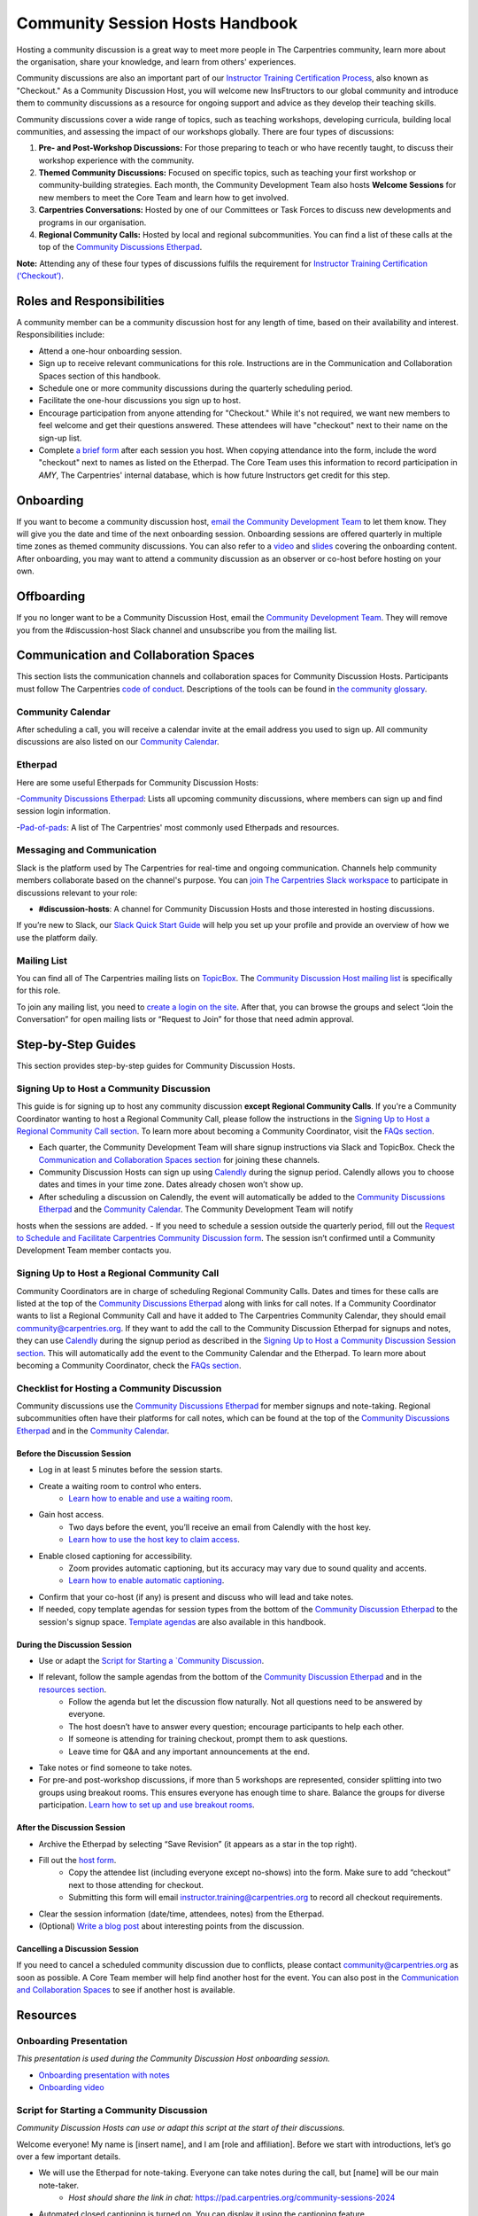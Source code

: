 Community Session Hosts Handbook
================================

Hosting a community discussion is a great way to meet more people in The Carpentries community, learn more about the organisation, 
share your knowledge, and learn from others' experiences.

Community discussions are also an important part of our `Instructor
Training Certification
Process <https://carpentries.github.io/instructor-training/checkout/>`__, 
also known as "Checkout." As a Community Discussion Host, you will welcome new InsFtructors to our global community and introduce them 
to community discussions as a resource for ongoing support and advice as they develop their teaching skills.

Community discussions cover a wide range of topics, such as teaching workshops, developing curricula, building local communities, 
and assessing the impact of our workshops globally. There are four types of discussions:

1. **Pre- and Post-Workshop Discussions:** For those preparing to teach or who have recently taught, to discuss their workshop experience with the community.
2. **Themed Community Discussions:** Focused on specific topics, such as teaching your first workshop or community-building strategies. Each month, the Community Development Team also hosts **Welcome Sessions** for new members to meet the Core Team and learn how to get involved.
3. **Carpentries Conversations:** Hosted by one of our Committees or Task Forces to discuss new developments and programs in our organisation.
4. **Regional Community Calls:** Hosted by local and regional subcommunities. You can find a list of these calls at the top of the `Community Discussions
   Etherpad <https://pad.carpentries.org/community-sessions-2024>`__.

**Note:** Attending any of these four types of discussions fulfils the requirement for `Instructor Training
Certification (‘Checkout’) <https://carpentries.github.io/instructor-training/checkout/>`__.


Roles and Responsibilities
--------------------------

A community member can be a community discussion host for any length of time, based on their availability and interest. Responsibilities include:

- Attend a one-hour onboarding session.
- Sign up to receive relevant communications for this role. Instructions are in the Communication and Collaboration Spaces section of this handbook.
- Schedule one or more community discussions during the quarterly scheduling period.
- Facilitate the one-hour discussions you sign up to host.
- Encourage participation from anyone attending for "Checkout." While it's not required, we want new members to feel welcome and get their questions answered. These attendees will have "checkout" next to their name on the sign-up list.
- Complete `a brief form <https://forms.gle/N74pFuGkRLawpCHh7>`__ after each session you host. When copying attendance into the form, include the word "checkout" next to names as listed on the Etherpad. The Core Team uses this information to record participation in `AMY`, The Carpentries' internal database, which is how future Instructors get credit for this step.

Onboarding
----------

If you want to become a community discussion host, `email the Community Development Team <mailto:community@carpentries.org>`__ to let them know. 
They will give you the date and time of the next onboarding session. Onboarding sessions are offered quarterly in multiple time zones as themed 
community discussions. You can also refer to a `video <https://youtu.be/VrWdzlD2dlE>`__ and `slides <https://docs.google.com/presentation/d/1mal-KCfz5EaPuXXMCRiYxYsA41qPsWJfnj9ydMo9Y8Q/edit?usp=sharing>`__ covering the onboarding content. After onboarding, you may want to attend a community 
discussion as an observer or co-host before hosting on your own.


Offboarding
-----------

If you no longer want to be a Community Discussion Host, email the `Community Development Team <mailto:community@carpentries.org>`_. 
They will remove you from the #discussion-host Slack channel and unsubscribe you from the mailing list.


Communication and Collaboration Spaces
--------------------------------------

This section lists the communication channels and collaboration spaces for Community Discussion Hosts. Participants must follow The Carpentries `code of conduct <https://docs.carpentries.org/topic_folders/policies/code-of-conduct.html>`_. Descriptions of the tools can be found in `the community glossary <https://github.com/carpentries/community-development/blob/main/glossary.md>`_.


Community Calendar
~~~~~~~~~~~~~~~~~~

After scheduling a call, you will receive a calendar invite at the email address you used to sign up. All community discussions are also 
listed on our `Community Calendar <https://carpentries.org/community/#community-events>`_.


Etherpad
~~~~~~~~

Here are some useful Etherpads for Community Discussion Hosts:

-`Community Discussions Etherpad <https://pad.carpentries.org/community-sessions-2024>`_: Lists all upcoming community discussions, 
where members can sign up and find session login information.

-`Pad-of-pads <https://pad.carpentries.org/pad-of-pads>`_: A list of The Carpentries' most commonly used Etherpads and resources.


Messaging and Communication
~~~~~~~~~~~~~~~~~~~~~~~~~~~

Slack is the platform used by The Carpentries for real-time and ongoing communication. Channels help community members collaborate based 
on the channel's purpose. You can `join The Carpentries Slack workspace <https://swc-slack-invite.herokuapp.com/>`_ to participate in 
discussions relevant to your role:

- **#discussion-hosts**: A channel for Community Discussion Hosts and those interested in hosting discussions.

If you’re new to Slack, our `Slack Quick Start Guide <https://docs.carpentries.org/topic_folders/communications/tools/slack-and-email.html#slack-quick-start-guide>`_ 
will help you set up your profile and provide an overview of how we use the platform daily.


Mailing List
~~~~~~~~~~~~

You can find all of The Carpentries mailing lists on `TopicBox <https://carpentries.topicbox.com/latest>`_. The `Community Discussion Host mailing list <https://carpentries.topicbox.com/groups/discussion-hosts>`_ is specifically for this role. 

To join any mailing list, you need to `create a login on the site <https://carpentries.topicbox.com/latest>`_. After that, you can browse the groups and 
select “Join the Conversation” for open mailing lists or “Request to Join” for those that need admin approval.


Step-by-Step Guides
-------------------

This section provides step-by-step guides for Community Discussion Hosts.

Signing Up to Host a Community Discussion
~~~~~~~~~~~~~~~~~~~~~~~~~~~~~~~~~~~~~~~~~

This guide is for signing up to host any community discussion **except Regional Community Calls**. If you're a Community Coordinator wanting to host a 
Regional Community Call, please follow the instructions in the `Signing Up to Host a Regional Community Call section <discussion_host.md#signing-up-to-host-a-regional-community-call>`_. To learn more about becoming a Community Coordinator, visit the `FAQs section <#faq>`_.

- Each quarter, the Community Development Team will share signup instructions via Slack and TopicBox. Check the `Communication and Collaboration Spaces section <#communication-and-collaboration-spaces>`_ for joining these channels.

- Community Discussion Hosts can sign up using `Calendly <https://calendly.com/thecarpentries>`_ during the signup period. Calendly allows you to choose dates and times in your time zone. Dates already chosen won’t show up.
- After scheduling a discussion on Calendly, the event will automatically be added to the `Community Discussions Etherpad <https://pad.carpentries.org/community-sessions-2024>`_ and the `Community Calendar <https://carpentries.org/community/#community-events>`_. The Community Development Team will notify 
hosts when the sessions are added.
- If you need to schedule a session outside the quarterly period, fill out the `Request to Schedule and Facilitate Carpentries Community Discussion form <https://docs.google.com/forms/d/e/1FAIpQLSen9_axxQ3_0FN5HjL7cyot9RzTdIGpOU16Wr1eatZblsfU7w/viewform>`_. The session isn’t confirmed until a 
Community Development Team member contacts you.

Signing Up to Host a Regional Community Call
~~~~~~~~~~~~~~~~~~~~~~~~~~~~~~~~~~~~~~~~~~~~

Community Coordinators are in charge of scheduling Regional Community Calls. Dates and times for these calls are listed at the top of the 
`Community Discussions Etherpad <https://pad.carpentries.org/community-sessions-2024>`_ along with links for call notes. If a Community Coordinator 
wants to list a Regional Community Call and have it added to The Carpentries Community Calendar, they should email community@carpentries.org. 
If they want to add the call to the Community Discussion Etherpad for signups and notes, they can use `Calendly <https://calendly.com/thecarpentries>`_ during the signup period as described in the `Signing Up to Host a Community Discussion Session section <#signing-up-to-host-a-community-discussion>`_. 
This will automatically add the event to the Community Calendar and the Etherpad. To learn more about becoming a Community Coordinator, check the `FAQs section <#faq>`_.

Checklist for Hosting a Community Discussion
~~~~~~~~~~~~~~~~~~~~~~~~~~~~~~~~~~~~~~~~~~~~

Community discussions use the `Community Discussions Etherpad <https://pad.carpentries.org/community-sessions-2024>`_ for member signups and note-taking. 
Regional subcommunities often have their platforms for call notes, which can be found at the top of the `Community Discussions Etherpad <https://pad.carpentries.org/community-sessions-2024>`_ and in the `Community Calendar <https://carpentries.org/community/#community-events>`_.

Before the Discussion Session
^^^^^^^^^^^^^^^^^^^^^^^^^^^^^

- Log in at least 5 minutes before the session starts.
- Create a waiting room to control who enters.
   - `Learn how to enable and use a waiting room <https://support.zoom.us/hc/en-us/articles/115000332726-Waiting-Room#h_f493a86f-7d08-4e3b-9d6d-9b236fe9cdcd>`_.

- Gain host access.
   - Two days before the event, you’ll receive an email from Calendly with the host key.
   - `Learn how to use the host key to claim access <https://support.zoom.us/hc/en-us/articles/115001315866>`_.

- Enable closed captioning for accessibility.
   - Zoom provides automatic captioning, but its accuracy may vary due to sound quality and accents.
   - `Learn how to enable automatic captioning <https://support.zoom.us/hc/en-us/articles/207279736-Managing-Zoom-closed-captioning-and-live-transcription-services>`_.

- Confirm that your co-host (if any) is present and discuss who will lead and take notes.
- If needed, copy template agendas for session types from the bottom of the `Community Discussion Etherpad <https://pad.carpentries.org/community-sessions-2024>`_ to the session's signup space. `Template agendas <#sample-agendas>`_ are also available in this handbook.

During the Discussion Session
^^^^^^^^^^^^^^^^^^^^^^^^^^^^^

- Use or adapt the `Script for Starting a `Community Discussion <#script-for-starting-a-community-discussion>`_.
- If relevant, follow the sample agendas from the bottom of the `Community Discussion Etherpad <https://pad.carpentries.org/community-sessions-2024>`_ and in the `resources section <#resources>`_.
   - Follow the agenda but let the discussion flow naturally. Not all questions need to be answered by everyone.
   - The host doesn’t have to answer every question; encourage participants to help each other.
   - If someone is attending for training checkout, prompt them to ask questions.
   - Leave time for Q&A and any important announcements at the end.

- Take notes or find someone to take notes.
- For pre-and post-workshop discussions, if more than 5 workshops are represented, consider splitting into two groups using breakout rooms. This ensures everyone has enough time to share. Balance the groups for diverse participation. `Learn how to set up and use breakout rooms <https://docs.carpentries.org/topic_folders/communications/tools/zoom_rooms.html#creating-breakout-rooms>`_.

After the Discussion Session
^^^^^^^^^^^^^^^^^^^^^^^^^^^^

- Archive the Etherpad by selecting “Save Revision” (it appears as a star in the top right).
- Fill out the `host form <https://forms.gle/N74pFuGkRLawpCHh7>`_.
   - Copy the attendee list (including everyone except no-shows) into the form. Make sure to add “checkout” next to those attending for checkout.
   - Submitting this form will email instructor.training@carpentries.org to record all checkout requirements.

- Clear the session information (date/time, attendees, notes) from the Etherpad.
- (Optional) `Write a blog post <https://docs.carpentries.org/topic_folders/communications/guides/submit_blog_post.html>`_ about interesting points from the discussion.

Cancelling a Discussion Session
^^^^^^^^^^^^^^^^^^^^^^^^^^^^^^^

If you need to cancel a scheduled community discussion due to conflicts, please contact community@carpentries.org as soon as possible. A Core Team member will help find another host for the event. You can also post in the `Communication and Collaboration Spaces <#communication-and-collaboration-spaces>`_ to see if another host is available.


Resources
---------

Onboarding Presentation
~~~~~~~~~~~~~~~~~~~~~~~

*This presentation is used during the Community Discussion Host onboarding session.*

- `Onboarding presentation with notes <https://docs.google.com/presentation/d/1mal-KCfz5EaPuXXMCRiYxYsA41qPsWJfnj9ydMo9Y8Q/edit?usp=sharing>`_
- `Onboarding video <https://youtu.be/VrWdzlD2dlE>`_


Script for Starting a Community Discussion
~~~~~~~~~~~~~~~~~~~~~~~~~~~~~~~~~~~~~~~~~~

*Community Discussion Hosts can use or adapt this script at the start of their discussions.*

Welcome everyone! My name is [insert name], and I am [role and affiliation]. Before we start with introductions, let’s go over a few important details.

- We will use the Etherpad for note-taking. Everyone can take notes during the call, but [name] will be our main note-taker.
   - *Host should share the link in chat:* https://pad.carpentries.org/community-sessions-2024

- Automated closed captioning is turned on. You can display it using the captioning feature.
- If you have a question, please use the “raise hand” reaction in Zoom.
- Everyone participating in The Carpentries activities must follow our Code of Conduct.
   - *Host should share the link in chat:* https://docs.carpentries.org/topic_folders/policies/code-of-conduct.html
   - Behavior that excludes, intimidates or makes others uncomfortable violates the Code of Conduct. To create a positive learning environment, please:
      - Use welcoming and inclusive language
      - Respect different viewpoints and experiences
      - Accept constructive criticism gracefully
      - Focus on what’s best for the community
      - Be courteous and respectful to other members

   - If you see someone violating the Code of Conduct, please report it to The Carpentries Code of Conduct Committee by filling out this form.
      - *Host should share the link in chat:* https://goo.gl/forms/KoUfO53Za3apOuOK2

- If you are here for Instructor Training Checkout, please add “checkout” next to your name on the Etherpad so you get credit for attending.

Does anyone have any questions before we begin?

Sample Agendas
~~~~~~~~~~~~~~

Agenda: Pre- and Post-Workshop Discussion Sessions
^^^^^^^^^^^^^^^^^^^^^^^^^^^^^^^^^^^^^^^^^^^^^^^^^^

*Community Discussion Hosts can use this agenda for pre- and post-workshop discussions. These sessions last 60 minutes. Hosts are encouraged to guide the discussion as they see fit; here are some prompts you can use.*

- Welcome, introductions, and a reminder of the Code of Conduct (5 minutes)
   - *See the Script for Starting a Community Discussion <#script-for-starting-a-community-discussion>*
   - Attendee introductions:
      - Name, affiliation/position, motivation for attending

- Participants report from previous workshops (10 minutes)
   - Share significant accomplishments and obstacles
   - Any changes or additions to lesson materials?

- Participants discuss preparation for upcoming workshops (10 minutes)
   - Any specific questions about teaching or lessons?
   - How are instructors sharing roles? Is there a lead instructor, or are you co-instructors?

- Participants discuss instructor training checkout (5 minutes)
   - Questions about the checkout process or workshop organisation?
   - Have you asked a question here yet?

- Breakout Rooms (15 minutes)
   - Choose 1-3 of these questions, or add your own:
      - What additional resources would help you in teaching or preparing for a workshop?
      - Do you find the instructor notes helpful? How do you use them? How could they be improved?
      - What are you most excited about when teaching with The Carpentries?

- Closing (Main Room) (10 minutes)
   - Report back from breakout rooms
   - Q&A
   - Relevant announcements:
      - If you want to give feedback on your experience, fill out the attendee feedback form. [*link:* https://goo.gl/forms/aNZhcVnq4iPAz4GE3]
      - If you’re interested in writing a blog post about your experiences, fill out this form [*link:* https://forms.gle/eUQoSPRXrsyBibRf8] or email your idea or draft to community@carpentries.org.

Agenda: Themed Community Discussions and Community Conversations
^^^^^^^^^^^^^^^^^^^^^^^^^^^^^^^^^^^^^^^^^^^^^^^^^^^^^^^^^^^^^^^^

*Community Discussion Hosts can use this agenda for themed discussions and conversations.*

Most Community Discussions last 60 minutes and can be structured as follows:

- Welcome, Introductions, and Code of Conduct (5 minutes)
- Presentation from the facilitator or presenting group (20 minutes)
- Small group breakout sessions for discussion questions (15 minutes)
- Recap in the main room to discuss responses (10 minutes)
- Closing Q&A and how to get involved with the topic (5 minutes)
- Relevant announcements (5 minutes):
   - If you want to provide feedback on your experience, fill out the attendee feedback form. [*link:* https://goo.gl/forms/aNZhcVnq4iPAz4GE3]
   - If you’re interested in writing a blog post about your experiences, fill out this form [*link:* https://forms.gle/eUQoSPRXrsyBibRf8] or email your idea or draft to community@carpentries.org.

FAQ
---

**What if I'm hosting a discussion and there are no pre- and post-workshop debriefs?**

Start by introducing the session and its topic. Share your own experiences from past or upcoming workshops.

**What if I don’t know the answer to a question and no one else does?**

It's okay not to have all the answers. Suggest that the person ask their question on Slack or one of The Carpentries mailing lists. They can also email team@carpentries.org for help.

**What if the host/co-host has a bad internet connection? What if Zoom fails?**

Test your internet connection beforehand. If you find it's not good, reach out through `our communication channels <#communication-and-collaboration-spaces>`__ to see if someone else can host.

**What if no one shows up?**

If no one comes, send a reminder email to those who signed up and wait a few minutes. If no one arrives by 10 minutes after the start time, fill out `the host form <https://forms.gle/N74pFuGkRLawpCHh7>`__ to report it.

**What if someone talks too much?**

Set time limits for questions and answers. Ask someone who hasn’t spoken yet to share their thoughts to keep everyone engaged.

**What if there’s no co-host/note-taker and the session is full?**

You can take a few notes but don’t worry about writing everything down. Just note important points and links. Encourage participants to add their notes to the Community Discussions Etherpad.

**What if someone joins late?**

Welcome them and ask them to introduce themselves. If you have time, offer to stay on the call a few minutes after to summarize what they missed and answer their questions.

**What if someone doesn’t have a headset and has background noise?**

As the host, you can mute participants or ask them to mute themselves. `Learn more about host features in Zoom <https://docs.carpentries.org/topic_folders/communications/tools/zoom_rooms.html#information-for-event-hosts>`__.

**What if I forget to complete the host questionnaire?**

If you don’t fill it out, participants won’t have updated profiles, and it will take time to fix. Please complete the form right after your session.

**What if someone breaks the Code of Conduct or there’s a report of misconduct?**

Follow `The Carpentries’ guidelines <https://docs.carpentries.org/topic_folders/policies/incident-response.html>`__.

**What if someone isn’t contributing to the conversation?**

Encourage participation by asking them questions or asking for their thoughts on a topic. You can also ask everyone for a specific question they want answered.

**What if someone wants to join my full Community Discussion session for their instructor checkout?**

They can email you to ask to join, but it’s up to you whether to accept more participants.

**What if someone is loud or talks down to others?**

Remind everyone of the Code of Conduct at the start of the session. Such behaviour is not allowed, and you can ask the person to leave if needed.

**What if I have trouble understanding someone?**

Ask them to type their questions in the Community Discussions Etherpad so you can read and respond. You can also ask them to speak up if their microphone is too soft.

**What if I need a separate Etherpad for note-taking?**

You can take notes on the Community Discussions Etherpad, which will be archived after each discussion. If you need a new Etherpad, you can create one by adding a name to the URL: https://pad.carpentries.org/.

**How can I become a Community Coordinator?**

A Community Coordinator leads a subcommunity within The Carpentries. This role is being formalized in the Community Development Program. If you're interested, please email community@carpentries.org.


About This Handbook
-------------------

The Community Discussion Host Handbook is a resource for members of The
Carpentries community who are serving as a Community Discussion Host.
This handbook provides information on how to receive relevant
communications and includes step-by-step guides for serving in this
role. The Carpentries Community Development Team manages the content of
this handbook. To provide feedback, please email
community@carpentries.org. If you are unfamiliar with any of the terms
used in this handbook, please refer to our `Glossary of
Terms <#glossary>`__.

